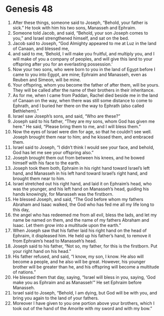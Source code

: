 
* Genesis 48
1. After these things, someone said to Joseph, “Behold, your father is sick.” He took with him his two sons, Manasseh and Ephraim. 
2. Someone told Jacob, and said, “Behold, your son Joseph comes to you,” and Israel strengthened himself, and sat on the bed. 
3. Jacob said to Joseph, “God Almighty appeared to me at Luz in the land of Canaan, and blessed me, 
4. and said to me, ‘Behold, I will make you fruitful, and multiply you, and I will make of you a company of peoples, and will give this land to your offspring after you for an everlasting possession.’ 
5. Now your two sons, who were born to you in the land of Egypt before I came to you into Egypt, are mine; Ephraim and Manasseh, even as Reuben and Simeon, will be mine. 
6. Your offspring, whom you become the father of after them, will be yours. They will be called after the name of their brothers in their inheritance. 
7. As for me, when I came from Paddan, Rachel died beside me in the land of Canaan on the way, when there was still some distance to come to Ephrath, and I buried her there on the way to Ephrath (also called Bethlehem).” 
8. Israel saw Joseph’s sons, and said, “Who are these?” 
9. Joseph said to his father, “They are my sons, whom God has given me here.” He said, “Please bring them to me, and I will bless them.” 
10. Now the eyes of Israel were dim for age, so that he couldn’t see well. Joseph brought them near to him; and he kissed them, and embraced them. 
11. Israel said to Joseph, “I didn’t think I would see your face, and behold, God has let me see your offspring also.” 
12. Joseph brought them out from between his knees, and he bowed himself with his face to the earth. 
13. Joseph took them both, Ephraim in his right hand toward Israel’s left hand, and Manasseh in his left hand toward Israel’s right hand, and brought them near to him. 
14. Israel stretched out his right hand, and laid it on Ephraim’s head, who was the younger, and his left hand on Manasseh’s head, guiding his hands knowingly, for Manasseh was the firstborn. 
15. He blessed Joseph, and said, “The God before whom my fathers Abraham and Isaac walked, the God who has fed me all my life long to this day, 
16. the angel who has redeemed me from all evil, bless the lads, and let my name be named on them, and the name of my fathers Abraham and Isaac. Let them grow into a multitude upon the earth.” 
17. When Joseph saw that his father laid his right hand on the head of Ephraim, it displeased him. He held up his father’s hand, to remove it from Ephraim’s head to Manasseh’s head. 
18. Joseph said to his father, “Not so, my father, for this is the firstborn. Put your right hand on his head.” 
19. His father refused, and said, “I know, my son, I know. He also will become a people, and he also will be great. However, his younger brother will be greater than he, and his offspring will become a multitude of nations.” 
20. He blessed them that day, saying, “Israel will bless in you, saying, ‘God make you as Ephraim and as Manasseh’” He set Ephraim before Manasseh. 
21. Israel said to Joseph, “Behold, I am dying, but God will be with you, and bring you again to the land of your fathers. 
22. Moreover I have given to you one portion above your brothers, which I took out of the hand of the Amorite with my sword and with my bow.” 
